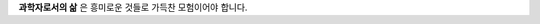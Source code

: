 .. title: About
.. slug: about
.. date: 2017-12-22 08:30:37 UTC+09:00
.. tags: 
.. category: 
.. link: 
.. description: 
.. type: text


    **‘과학자는 유용(有用)하게 쓸 수 있다고 해서 연구하는 것이 아니다. 그 속에서 희열을 느끼기 때문이다.’** 
    -- Henri Poincaré


**과학자로서의 삶** 은 흥미로운 것들로 가득찬 모험이어야 합니다.